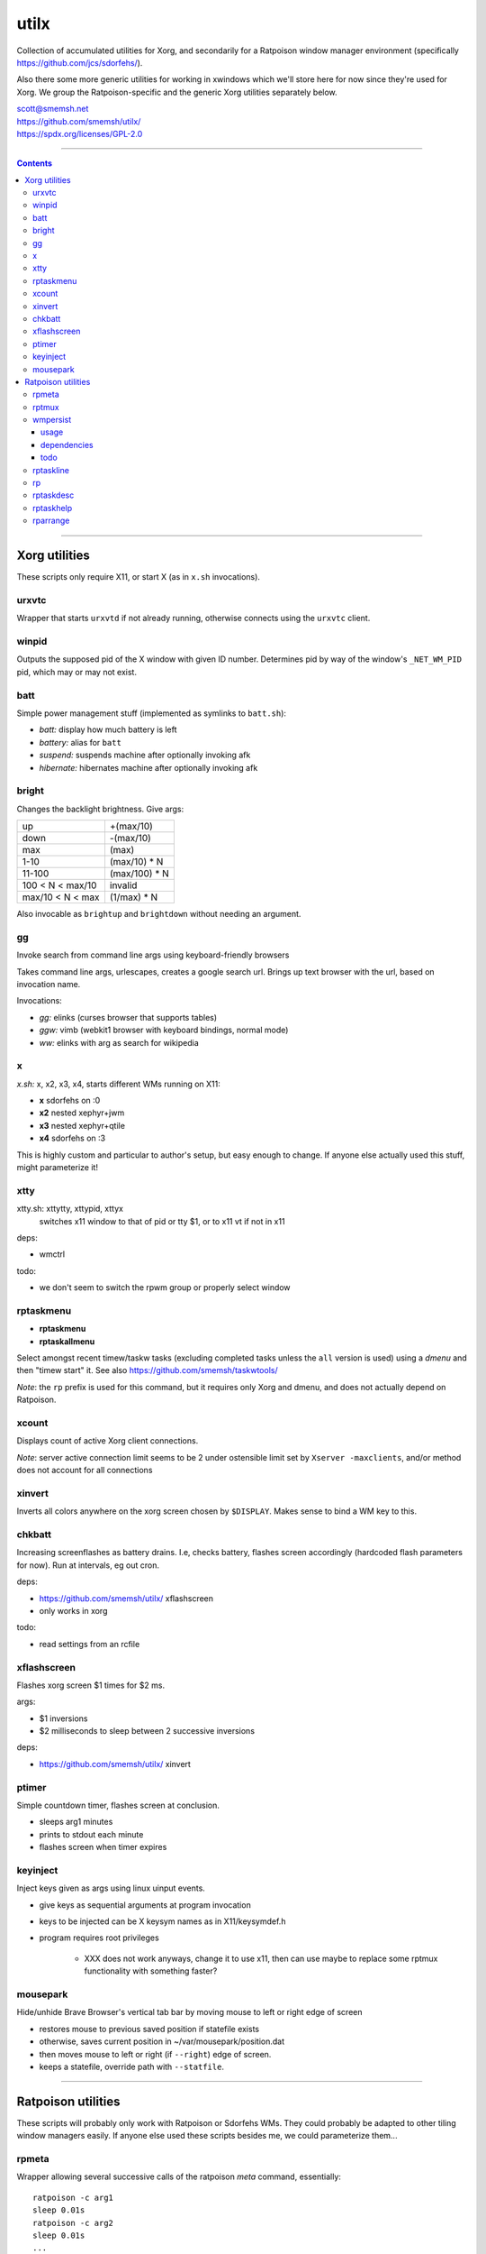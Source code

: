utilx
==============================================================================

Collection of accumulated utilities for Xorg, and secondarily for a
Ratpoison window manager environment (specifically
https://github.com/jcs/sdorfehs/).

Also there some more generic utilities for working in xwindows which
we'll store here for now since they're used for Xorg.  We group the
Ratpoison-specific and the generic Xorg utilities separately below.

| scott@smemsh.net
| https://github.com/smemsh/utilx/
| https://spdx.org/licenses/GPL-2.0

____

.. contents::

____

Xorg utilities
~~~~~~~~~~~~~~~~~~~~~~~~~~~~~~~~~~~~~~~~~~~~~~~~~~~~~~~~~~~~~~~~~~~~~~~~~~~~~~

These scripts only require X11, or start X (as in ``x.sh`` invocations).


urxvtc
------------------------------------------------------------------------------

Wrapper that starts ``urxvtd`` if not already running, otherwise
connects using the ``urxvtc`` client.


winpid
------------------------------------------------------------------------------

Outputs the supposed pid of the X window with given ID number.
Determines pid by way of the window's ``_NET_WM_PID`` pid, which may or
may not exist.


batt
------------------------------------------------------------------------------

Simple power management stuff (implemented as symlinks to ``batt.sh``):

- *batt:* display how much battery is left
- *battery:* alias for ``batt``
- *suspend:* suspends machine after optionally invoking afk
- *hibernate:* hibernates machine after optionally invoking afk


bright
------------------------------------------------------------------------------

Changes the backlight brightness.  Give args:

================= ===============
up                +(max/10)
down              -(max/10)
max               (max)
1-10              (max/10) * N
11-100            (max/100) * N
100 < N < max/10  invalid
max/10 < N < max  (1/max) * N
================= ===============

Also invocable as ``brightup`` and ``brightdown`` without needing an argument.


gg
------------------------------------------------------------------------------

Invoke search from command line args using keyboard-friendly browsers

Takes command line args, urlescapes, creates a google search url.
Brings up text browser with the url, based on invocation name.

Invocations:

- *gg:* elinks (curses browser that supports tables)
- *ggw:* vimb (webkit1 browser with keyboard bindings, normal mode)
- *ww:* elinks with arg as search for wikipedia


x
------------------------------------------------------------------------------

*x.sh:* x, x2, x3, x4, starts different WMs running on X11:

- **x** sdorfehs on :0
- **x2** nested xephyr+jwm
- **x3** nested xephyr+qtile
- **x4** sdorfehs on :3

This is highly custom and particular to author's setup, but easy enough
to change.  If anyone else actually used this stuff, might parameterize it!


xtty
------------------------------------------------------------------------------

xtty.sh: xttytty, xttypid, xttyx
  switches x11 window to that of pid or tty $1, or to x11 vt if not in x11

deps:

- wmctrl

todo:

- we don't seem to switch the rpwm group or properly select window


rptaskmenu
------------------------------------------------------------------------------

- **rptaskmenu**
- **rptaskallmenu**

Select amongst recent timew/taskw tasks (excluding completed tasks
unless the ``all`` version is used) using a `dmenu` and then "timew
start" it.  See also https://github.com/smemsh/taskwtools/

*Note*: the ``rp`` prefix is used for this command, but it requires only
Xorg and dmenu, and does not actually depend on Ratpoison.

xcount
------------------------------------------------------------------------------

Displays count of active Xorg client connections.

*Note*: server active connection limit seems to be 2 under ostensible
limit set by ``Xserver -maxclients``, and/or method does not account for
all connections


xinvert
------------------------------------------------------------------------------

Inverts all colors anywhere on the xorg screen chosen by ``$DISPLAY``.
Makes sense to bind a WM key to this.


chkbatt
------------------------------------------------------------------------------

Increasing screenflashes as battery drains.  I.e, checks battery,
flashes screen accordingly (hardcoded flash parameters for now).  Run at
intervals, eg out cron.

deps:

- https://github.com/smemsh/utilx/ xflashscreen
- only works in xorg

todo:

- read settings from an rcfile


xflashscreen
------------------------------------------------------------------------------

Flashes xorg screen $1 times for $2 ms.

args:

- $1 inversions
- $2 milliseconds to sleep between 2 successive inversions

deps:

- https://github.com/smemsh/utilx/ xinvert


ptimer
------------------------------------------------------------------------------

Simple countdown timer, flashes screen at conclusion.

- sleeps arg1 minutes
- prints to stdout each minute
- flashes screen when timer expires


keyinject
------------------------------------------------------------------------------

Inject keys given as args using linux uinput events.

- give keys as sequential arguments at program invocation
- keys to be injected can be X keysym names as in X11/keysymdef.h
- program requires root privileges

    - XXX does not work anyways, change it to use x11, then can use
      maybe to replace some rptmux functionality with something faster?


mousepark
------------------------------------------------------------------------------

Hide/unhide Brave Browser's vertical tab bar by moving mouse to left or
right edge of screen

- restores mouse to previous saved position if statefile exists
- otherwise, saves current position in ~/var/mousepark/position.dat
- then moves mouse to left or right (if ``--right``) edge of screen.
- keeps a statefile, override path with ``--statfile``.

____


Ratpoison utilities
~~~~~~~~~~~~~~~~~~~~~~~~~~~~~~~~~~~~~~~~~~~~~~~~~~~~~~~~~~~~~~~~~~~~~~~~~~~~~~

These scripts will probably only work with Ratpoison or Sdorfehs WMs.
They could probably be adapted to other tiling window managers easily.
If anyone else used these scripts besides me, we could parameterize
them...


rpmeta
------------------------------------------------------------------------------

Wrapper allowing several successive calls of the ratpoison `meta`
command, essentially::

    ratpoison -c arg1
    sleep 0.01s
    ratpoison -c arg2
    sleep 0.01s
    ...
    ratpoison -c argN

Note that the sleep only occurs in-between, not at the end.

This command is used by `rptmux`_ to emit the tmux keybindings it learns
about, bound to *Super* key instead of the tmux prefix.

args:

- any number of ratpoison-format key names to generate

todo:

- fork+exec alone is enough so that sleep isn't actually needed (tested)
- ratpoison 'meta' should just be hacked to take multiple keys


rptmux
------------------------------------------------------------------------------

Adds ratpoison keymaps to generate tmux-bound keypresses off ``Super``
modkey.

Queries the running tmux (must be run within) for its current key
bindings.  Takes each key binding found in the ``prefix`` keymap (i.e.
the ``-T prefix`` binds), and makes a Ratpoison mapping to emit the tmux
prefix followed by that binding, bound to Super modifier


Example::

    $ tmux list-keys | grep last-window
    bind-key -T prefix l last-window

    $ ratpoison -c 'help top' | grep s-l
    s-l exec rpmeta C-b l

Unfortunately Ratpoison does not allow compound commands in
keymaps, so we must fork out to a script (here we use the
`rpmeta`_ helper also found in these utilities).

All non-prefix maps in tmux are ignored.

notes:

- queries running tmux for its keybinds (not needed, see todo)
- generates ratpoison binds off super for the unprefixed tmux key
- emits the keys by executing 'rpmeta' wrapper
- writes the sourceable ratpoison bindings to tmpfile
- invokes ratpoison to source the file, which adds the mappings

todo:

- processes only 'prefix' keymap from tmux, ignores rest
- tmux-2.2: "list-keys and list-commands can be run without starting the
  tmux server" so use that, i.e. no longer need to run within tmux

*Note:* old way we did this was to actually execute the tmux command; we
do not do that anymore because it doesn't know which session to target,
so if we have multiple clients attached to different sessions, only the
first one will get it, which would require that we look up the `terminal
-> pid -> client -> session` mapping, which is more difficult, so we
just emit a keypress instead (much easier) which works with whatever
client we are connected with at present moment

____



wmpersist
------------------------------------------------------------------------------

Persists browser window titles across restarts.  Useful for those who:

- typically have many browser windows open
- work on them for long sessions (weeks or months)
- like to give them names
- do not like when names disappear upon restart
- use "ratpoison" window manager

It allows restarting the browser windows (or Ratpoison), without having
to lose the titles given all the browser windows over time.  This is
very handy for reboots or when applying updates.  Backups of the last
save file are retained each time a new save is done.

Ratpoison does not itself have any persistence mechanism.


usage
..............................................................................

**first arg:** "save" or "load"

:"wmpersist save":
    write out chromium window titles to ratpoison winname mappings

:"wmpersist load":
    take existing windows, search for titles in the save file, and
    rename/renumber within ratpoison to match them, once chromium has
    been restarted

**second arg:** "chrome," "brave" or "nightly" (browser to save/load for).

____

Before restarting the browser, and upon adding new windows or making
name changes, run this script (``save``) to dump the mappings.  You
might create a map::

    definekey top M-p verbexec wmpersist save

After browser restart, run script again (``load``) and the titles will
be remapped (along with window numbers and relative sequence).  Of
course, this assumes your browser will remember which windows it had
open (Chrome can be so configured, i.e. *"start where I left off."*)

**Note:** you may have to adjust ``$save_file`` and ``$classname`` if:

- you use a different browser (e.g. Chrome instead of Chromium)
- you want the save files stored elsewhere (default ``~/var/sdorfehs/``)
- you want to persist something other than Chrome


dependencies
..............................................................................

The scripts use the following commands:

- ``ratpoison`` (query and set window numbers)
- ``xwininfo`` (gather all window titles)
- ``xprop`` (test for withdrawn windows)
- ``xlsatoms`` (debugging)
- ``lsw`` (debugging)


todo
..............................................................................

- make $sep pattern same in both rp and xwininfo data gathering
  functions
- ratpoison needs a target arg available for its window name change
  command
- move usage to a constant and emit rather than using comment block to
  document
- this does not work if one of the tabs is a Chromium bookmark manager,
  unknown reason, have to trace this down UPDATE: it may be because
  Chrome leaves around withdrawn windows seems like for eg bookmarks and
  google contacts pages that have been closed, see window_is_withdrawn()
  test in the code
- make work with other things that just browsers (and other browsers
  than chromium) but this may not work since each app keeps highly
  specific titles
- hack this into ratpoison itself, instead
- or generalize it into a general persistence daemon to be used for a
  management framework
- take class name as command line arg
- support other window managers

____


rptaskline
------------------------------------------------------------------------------

Displays a ratpoison notification line based on output from the given
command, optionally passing some input obtained from a prompted line.

- first, sets up taskw/timew environment variables
- then runs a given command with stifled stdio
- optionally feed a ratpoison-prompted string to the command
- report failure if nonzero exit
- runs a given after-command, output to invoker (ratpoison) for display

args:

- if no args, runs ``taskline`` only, with no ``$1:`` prefixed
- if one arg, runs ``$1``, ``$2`` set to ``taskline``
- if two args, runs ``$1``, ``$2`` set to second arg
- if first arg is ``-p`` or ``--prompt``, reads user input, pass to
  ``$1``

output:

| if success, ratpoison echo ``$1: \`$2\```
| if failure, ratpoison echo ``$1: failed: \`$2\```
| command -> [if different: before-fql -> after-fql]
|            [if different: before-status -> after status]
| taskcont -> noop


rp
------------------------------------------------------------------------------

Gives a command on cli to either Ratpoison or Sdorfehs, depending on
whether ``$SDORFEHS_PID`` is set (so, it can be used for either).

Aggregates all args into a single string and gives them to window
manager as ``-c`` argument.

Basically, a faster way to ``ratpoison -c "this is my command"``.


rptaskdesc
------------------------------------------------------------------------------

Displays the description of the current tracking task (see
https://github.com/smemsh/taskwtools/) as a Ratpoison message.


rptaskhelp
------------------------------------------------------------------------------

Displays the current ratpoison keybinds that seem to relate to
taskwarrior/timewarrior as a Ratpoison help notification window that
seem.  See https://github.com/smemsh/taskwtools/


rparrange
------------------------------------------------------------------------------

Rearrange Ratpoison windows (incr, decr, make sequential, insert new).
These commands are implemented in ``rparrange.py``.

Invocations:

- *rpleft:* decrement current window's position, rotate to bottom if first
- *rpright:* increment current window's position, rotate to top if last
- *rpafter:* run arg1 with exec, ensuring win number one after current window
- *rprenumber:* rearrange ratpoison window numbers sequentially starting at 0
- *rptrigger:* only used internally, but made available as invocation for tests
